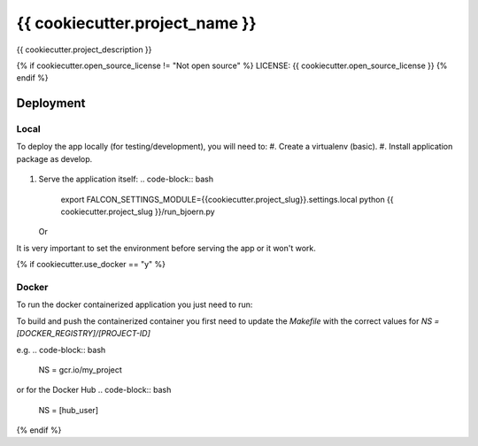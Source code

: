 {{ cookiecutter.project_name }}
==============================

{{ cookiecutter.project_description }}

.. image:: https://img.shields.io/badge/built%20with-Cookiecutter%20Django-ff69b4.svg
     :target: https://github.com/pydanny/cookiecutter-django/
     :alt: Built with Cookiecutter Django

{% if cookiecutter.open_source_license != "Not open source" %}
LICENSE: {{ cookiecutter.open_source_license }}
{% endif %}

Deployment
----------
Local
^^^^^

To deploy the app locally (for testing/development), you will need to:
#. Create a virtualenv (basic).
#. Install application package as develop.
   .. code-block:: bash
        python setup.py develop
#. Serve the application itself:
   .. code-block:: bash
        export FALCON_SETTINGS_MODULE={{cookiecutter.project_slug}}.settings.local
        python {{ cookiecutter.project_slug }}/run_bjoern.py

   Or

   .. code-block:: bash
        export FALCON_SETTINGS_MODULE={{cookiecutter.project_slug}}.settings.local
        python {{ cookiecutter.project_slug}}/app.py

It is very important to set the environment before serving the app or it won't work.

{% if cookiecutter.use_docker == "y" %}

Docker
^^^^^^

To run the docker containerized application you just need to run:

.. code-block:: bash
    $ docker-compose up --build

To build and push the containerized container you first need to update the `Makefile`
with the correct values for `NS = [DOCKER_REGISTRY]/[PROJECT-ID]`

e.g.
.. code-block:: bash
    NS = gcr.io/my_project
or for the Docker Hub
.. code-block:: bash
    NS = [hub_user]

{% endif %}
